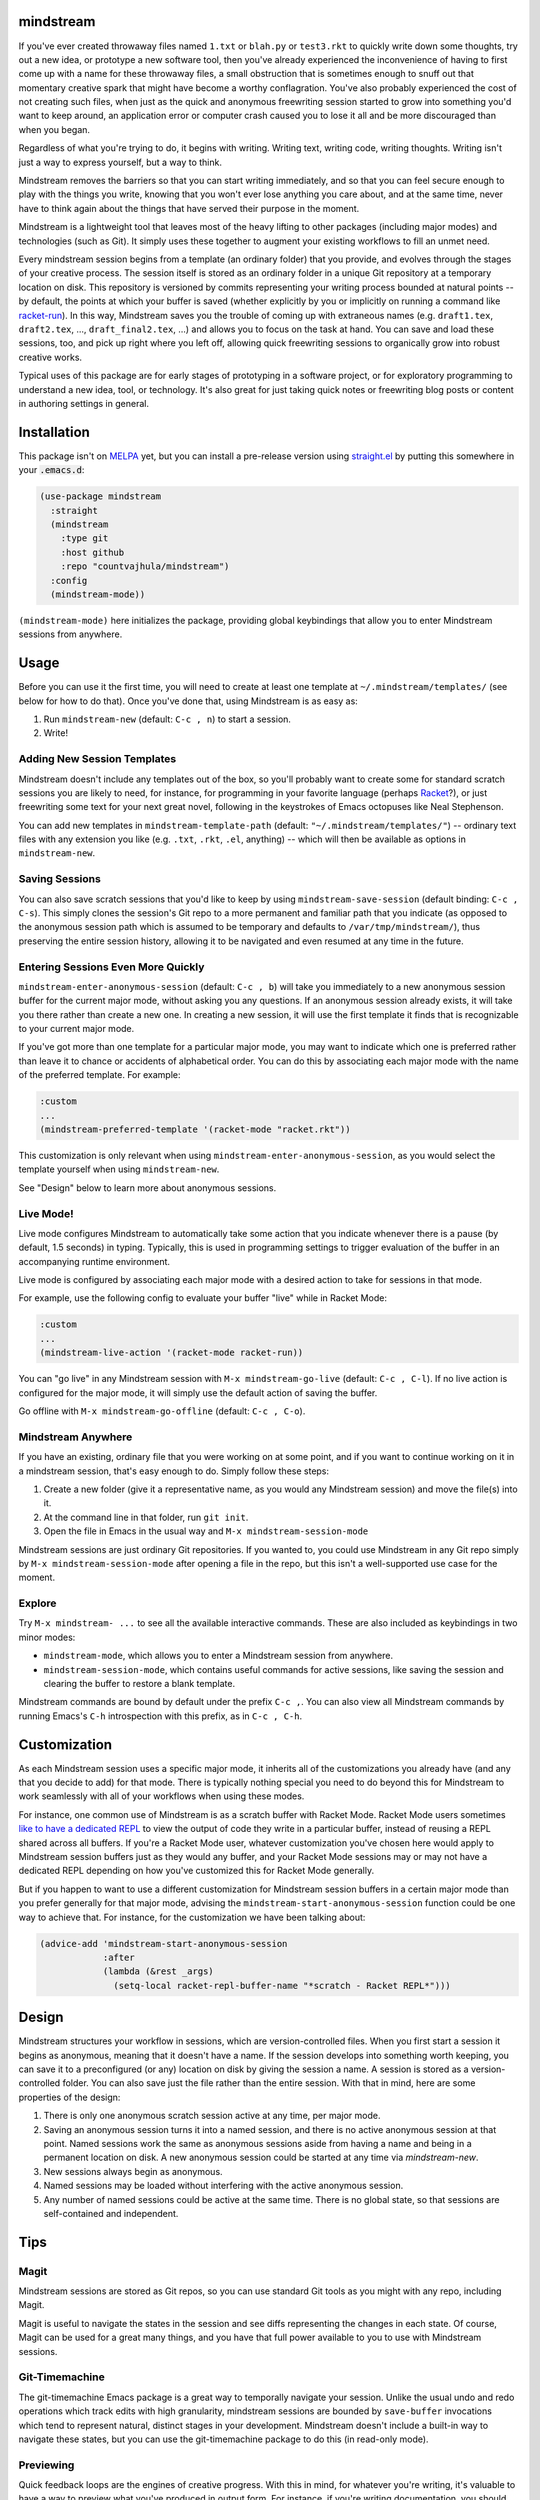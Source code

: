 .. image:: https://github.com/countvajhula/mindstream/actions/workflows/test.yml/badge.svg
    :target: https://github.com/countvajhula/mindstream/actions

mindstream
==========

If you've ever created throwaway files named ``1.txt`` or ``blah.py`` or ``test3.rkt`` to quickly write down some thoughts, try out a new idea, or prototype a new software tool, then you've already experienced the inconvenience of having to first come up with a name for these throwaway files, a small obstruction that is sometimes enough to snuff out that momentary creative spark that might have become a worthy conflagration. You've also probably experienced the cost of not creating such files, when just as the quick and anonymous freewriting session started to grow into something you'd want to keep around, an application error or computer crash caused you to lose it all and be more discouraged than when you began.

Regardless of what you're trying to do, it begins with writing. Writing text, writing code, writing thoughts. Writing isn't just a way to express yourself, but a way to think.

Mindstream removes the barriers so that you can start writing immediately, and so that you can feel secure enough to play with the things you write, knowing that you won't ever lose anything you care about, and at the same time, never have to think again about the things that have served their purpose in the moment.

Mindstream is a lightweight tool that leaves most of the heavy lifting to other packages (including major modes) and technologies (such as Git). It simply uses these together to augment your existing workflows to fill an unmet need.

Every mindstream session begins from a template (an ordinary folder) that you provide, and evolves through the stages of your creative process. The session itself is stored as an ordinary folder in a unique Git repository at a temporary location on disk. This repository is versioned by commits representing your writing process bounded at natural points -- by default, the points at which your buffer is saved (whether explicitly by you or implicitly on running a command like `racket-run <https://racket-mode.com/#racket_002drun>`_). In this way, Mindstream saves you the trouble of coming up with extraneous names (e.g. ``draft1.tex``, ``draft2.tex``, ..., ``draft_final2.tex``, ...) and allows you to focus on the task at hand. You can save and load these sessions, too, and pick up right where you left off, allowing quick freewriting sessions to organically grow into robust creative works.

Typical uses of this package are for early stages of prototyping in a software project, or for exploratory programming to understand a new idea, tool, or technology. It's also great for just taking quick notes or freewriting blog posts or content in authoring settings in general.

Installation
============

This package isn't on `MELPA <https://melpa.org/>`_ yet, but you can install a pre-release version using `straight.el <https://github.com/raxod502/straight.el>`_ by putting this somewhere in your :code:`.emacs.d`:

.. code-block:: elisp

  (use-package mindstream
    :straight
    (mindstream
      :type git
      :host github
      :repo "countvajhula/mindstream")
    :config
    (mindstream-mode))

``(mindstream-mode)`` here initializes the package, providing global keybindings that allow you to enter Mindstream sessions from anywhere.

Usage
=====

Before you can use it the first time, you will need to create at least one template at ``~/.mindstream/templates/`` (see below for how to do that). Once you've done that, using Mindstream is as easy as:

1. Run ``mindstream-new`` (default: ``C-c , n``) to start a session.
2. Write!

Adding New Session Templates
----------------------------

Mindstream doesn't include any templates out of the box, so you'll probably want to create some for standard scratch sessions you are likely to need, for instance, for programming in your favorite language (perhaps `Racket <https://racket-lang.org/>`_?), or just freewriting some text for your next great novel, following in the keystrokes of Emacs octopuses like Neal Stephenson.

You can add new templates in ``mindstream-template-path`` (default: ``"~/.mindstream/templates/"``) -- ordinary text files with any extension you like (e.g. ``.txt``, ``.rkt``, ``.el``, anything) -- which will then be available as options in ``mindstream-new``.

Saving Sessions
---------------

You can also save scratch sessions that you'd like to keep by using ``mindstream-save-session`` (default binding: ``C-c , C-s``). This simply clones the session's Git repo to a more permanent and familiar path that you indicate (as opposed to the anonymous session path which is assumed to be temporary and defaults to ``/var/tmp/mindstream/``), thus preserving the entire session history, allowing it to be navigated and even resumed at any time in the future.

Entering Sessions Even More Quickly
-----------------------------------

``mindstream-enter-anonymous-session`` (default: ``C-c , b``) will take you immediately to a new anonymous session buffer for the current major mode, without asking you any questions. If an anonymous session already exists, it will take you there rather than create a new one. In creating a new session, it will use the first template it finds that is recognizable to your current major mode.

If you've got more than one template for a particular major mode, you may want to indicate which one is preferred rather than leave it to chance or accidents of alphabetical order. You can do this by associating each major mode with the name of the preferred template. For example:

.. code-block:: elisp

  :custom
  ...
  (mindstream-preferred-template '(racket-mode "racket.rkt"))

This customization is only relevant when using ``mindstream-enter-anonymous-session``, as you would select the template yourself when using ``mindstream-new``.

See "Design" below to learn more about anonymous sessions.

Live Mode!
----------

Live mode configures Mindstream to automatically take some action that you indicate whenever there is a pause (by default, 1.5 seconds) in typing. Typically, this is used in programming settings to trigger evaluation of the buffer in an accompanying runtime environment.

Live mode is configured by associating each major mode with a desired action to take for sessions in that mode.

For example, use the following config to evaluate your buffer "live" while in Racket Mode:

.. code-block:: elisp

  :custom
  ...
  (mindstream-live-action '(racket-mode racket-run))

You can "go live" in any Mindstream session with ``M-x mindstream-go-live`` (default: ``C-c , C-l``). If no live action is configured for the major mode, it will simply use the default action of saving the buffer.

Go offline with ``M-x mindstream-go-offline`` (default: ``C-c , C-o``).

Mindstream Anywhere
-------------------

If you have an existing, ordinary file that you were working on at some point, and if you want to continue working on it in a mindstream session, that's easy enough to do. Simply follow these steps:

1. Create a new folder (give it a representative name, as you would any Mindstream session) and move the file(s) into it.
2. At the command line in that folder, run ``git init``.
3. Open the file in Emacs in the usual way and ``M-x mindstream-session-mode``

Mindstream sessions are just ordinary Git repositories. If you wanted to, you could use Mindstream in any Git repo simply by ``M-x mindstream-session-mode`` after opening a file in the repo, but this isn't a well-supported use case for the moment.

Explore
-------

Try ``M-x mindstream- ...`` to see all the available interactive commands. These are also included as keybindings in two minor modes:

- ``mindstream-mode``, which allows you to enter a Mindstream session from anywhere.
- ``mindstream-session-mode``, which contains useful commands for active sessions, like saving the session and clearing the buffer to restore a blank template.

Mindstream commands are bound by default under the prefix ``C-c ,``. You can also view all Mindstream commands by running Emacs's ``C-h`` introspection with this prefix, as in ``C-c , C-h``.

Customization
=============

As each Mindstream session uses a specific major mode, it inherits all of the customizations you already have (and any that you decide to add) for that mode. There is typically nothing special you need to do beyond this for Mindstream to work seamlessly with all of your workflows when using these modes.

For instance, one common use of Mindstream is as a scratch buffer with Racket Mode. Racket Mode users sometimes `like to have a dedicated REPL <https://racket-mode.com/#Edit-buffers-and-REPL-buffers>`__ to view the output of code they write in a particular buffer, instead of reusing a REPL shared across all buffers. If you're a Racket Mode user, whatever customization you've chosen here would apply to Mindstream session buffers just as they would any buffer, and your Racket Mode sessions may or may not have a dedicated REPL depending on how you've customized this for Racket Mode generally.

But if you happen to want to use a different customization for Mindstream session buffers in a certain major mode than you prefer generally for that major mode, advising the ``mindstream-start-anonymous-session`` function could be one way to achieve that. For instance, for the customization we have been talking about:

.. code-block:: elisp

  (advice-add 'mindstream-start-anonymous-session
              :after
              (lambda (&rest _args)
                (setq-local racket-repl-buffer-name "*scratch - Racket REPL*")))

Design
======

Mindstream structures your workflow in sessions, which are version-controlled files. When you first start a session it begins as anonymous, meaning that it doesn't have a name. If the session develops into something worth keeping, you can save it to a preconfigured (or any) location on disk by giving the session a name. A session is stored as a version-controlled folder. You can also save just the file rather than the entire session. With that in mind, here are some properties of the design:

1. There is only one anonymous scratch session active at any time, per major mode.
2. Saving an anonymous session turns it into a named session, and there is no active anonymous session at that point. Named sessions work the same as anonymous sessions aside from having a name and being in a permanent location on disk. A new anonymous session could be started at any time via `mindstream-new`.
3. New sessions always begin as anonymous.
4. Named sessions may be loaded without interfering with the active anonymous session.
5. Any number of named sessions could be active at the same time. There is no global state, so that sessions are self-contained and independent.

Tips
====

Magit
-----

Mindstream sessions are stored as Git repos, so you can use standard Git tools as you might with any repo, including Magit.

Magit is useful to navigate the states in the session and see diffs representing the changes in each state. Of course, Magit can be used for a great many things, and you have that full power available to you to use with Mindstream sessions.

Git-Timemachine
---------------

The git-timemachine Emacs package is a great way to temporally navigate your session. Unlike the usual undo and redo operations which track edits with high granularity, mindstream sessions are bounded by ``save-buffer`` invocations which tend to represent natural, distinct stages in your development. Mindstream doesn't include a built-in way to navigate these states, but you can use the git-timemachine package to do this (in read-only mode).

Previewing
----------

Quick feedback loops are the engines of creative progress. With this in mind, for whatever you're writing, it's valuable to have a way to preview what you've produced in output form. For instance, if you're writing documentation, you should have a keybinding to quickly build the file into HTML or a PDF, or render it within the buffer itself (as LaTeX modes sometimes allow), for you to review as you go. Likewise, if you're writing code, you should have a way to quickly evaluate the contents of your buffer and see the result.

This tip is not about Mindstream specifically but more about a good workflow to develop with the major mode you're using. For instance, with Racket Mode, it would be advisable to bind the command ``racket-run`` so that you can quickly see the output of your code. This command also saves the buffer so that the session history would represent natural points at which you felt the code was worth trying out. Similarly, if you're writing Markdown or reStructuredText, you should explore the features provided by the relevant major modes that would allow you to preview the produced documentation in HTML form with the right keybinding incantation.

Marking Significant Versions
----------------------------

Mindstream sessions can have *a lot* of commits, and they ensure that you never need to name your document at different stages of development out of fear that you'll lose important work. But if you happen to be writing a book, say, you might like to mark specific points as being significant in some way, so that if you ever have to search through earlier versions of your work, you'll know where to look. Traditionally, you might rename your file something like `draft_first_revision_final.tex`. From Mindstream's perspective, this a confusion of space and time. We seek to capture a moment in time, but we use a distinct place in space (a new file) for this purpose. In Mindstream, it'd be better to use a standard feature of Git, *tagging*, to achieve the same result. That is, when you arrive at a version you think is significant, simply tag the current commit (using a Git client of your choice, such as Magit) with a name and a message. It's a much more useful way to do it than `draft_final_final_....tex`!

Choosing a Session Path
-----------------------

Mindstream stores anonymous sessions under a randomly generated folder name. This allows you to enter a freewriting session without worrying about the messy details of naming and storing files. As a result, it's likely that you will work on dozens, hundreds, or thousands of such sessions over time, of which you will keep only a small minority as saved, named sessions. For the anonymous sessions you don't save, you may prefer to just delete them from time to time rather than have them accumulate. Many operating systems provide standard ways to do this kind of thing -- *temp folders*, usually named ``tmp`` -- which are occasionally cleared automatically by the operating system, without requiring you to manage this. If your operating system provides a good option here, you may prefer to use it.

Your Emacs Folder
~~~~~~~~~~~~~~~~~

By default, anonymous sessions are placed in the ``mindstream/anon`` folder in your Emacs directory (e.g. ``.emacs.d``). This is a safe default, as it is entirely under your control and you can clear this folder (if you wish to) or leave it to its own devices, as you see fit. If you retain this default behavior, you may want to add ``mindstream/anon`` to your ``.gitignore`` for your Emacs directory (assuming you keep your Emacs config versioned and publicly hosted, as many Emacs users do), so that these freewrite sessions aren't publicly visible.

``/var/tmp``
~~~~~~~~~~~~

``/var/tmp`` is a standard path on Unix systems for holding temporary files. Unfortunately, *there is no accepted convention* on its handling. Some systems clear its contents rarely or never, while others clear its contents *on every reboot*. As a primary use for Mindstream is for you to have a reliable place to capture your thoughts with very low overhead, it's important that you should feel relatively secure that if your system were to crash, you would still be able to recover any (anonymous) Mindstream sessions you may have been in the middle of.

So if you'd like to use ``/var/tmp``, first check the contents of this folder and refer to the documentation on your particular system to see how it handles this path. If that behavior is predictable enough for you (e.g. say the folder is cleared only on OS upgrades), then you can use it like this:

.. code-block:: elisp

  :custom
  ...
  (mindstream-path "/var/tmp/mindstream")

Home/tmp
~~~~~~~~

Another option that's similar to this one but more predictable is to define a new path in your home folder for this purpose (say ``~/tmp``), that you are at liberty to periodically clear yourself, and which you could share across all applications for this purpose. If you go with this option, you can use this path in Mindstream like so:

.. code-block:: elisp

  :custom
  ...
  (mindstream-path
   (concat (file-name-as-directory (getenv "HOME"))
           "tmp/mindstream"))

Remember that the path we are configuring here is for *anonymous sessions* only. If you decide to keep a session around and save it via ``mindstream-save`` (default binding: ``C-c , C-s``), it would be saved to ``mindstream-save-session-path`` which defaults to your home folder. You can customize this as well, of course:

.. code-block:: elisp

  :custom
  ...
  (mindstream-save-session-path
   (concat (file-name-as-directory (getenv "HOME"))
           "my/mindstream/sessions/path"))

Acknowledgements
================

This package was conceived in `discussion with Greg Hendershott <https://github.com/greghendershott/racket-mode/issues/628>`_.

"Live mode" was inspired by coding demos given by `Matthew Flatt <https://users.cs.utah.edu/~mflatt/>`_ using `DrRacket <https://docs.racket-lang.org/drracket/index.html>`_.

Non-Ownership
=============

This work is not owned by anyone. Please see the `Declaration of Non-Ownership <https://github.com/drym-org/foundation/blob/main/Declaration_of_Non_Ownership.md>`_.
